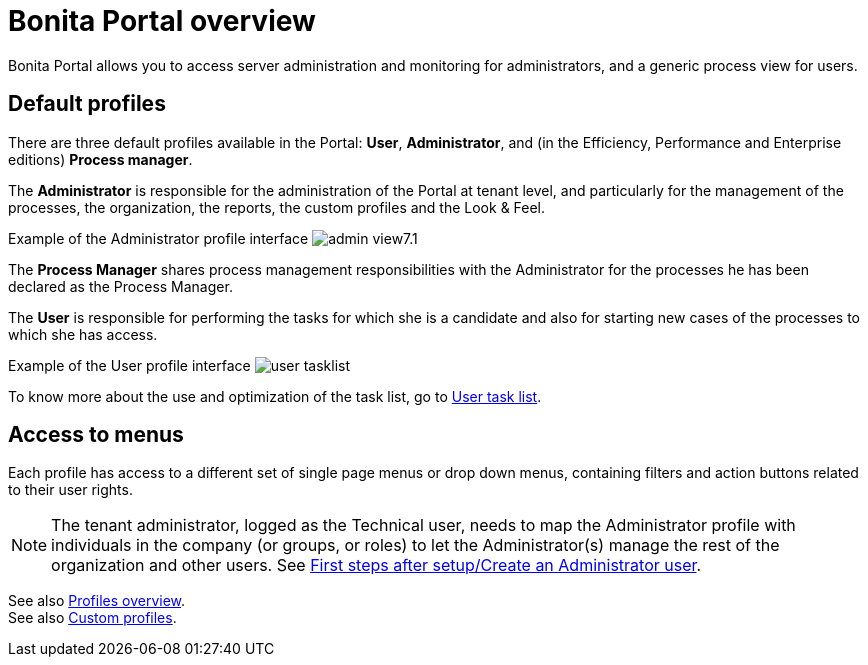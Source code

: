 = Bonita Portal overview
:description: Bonita Portal allows you to access server administration and monitoring for administrators, and a generic process view for users.

Bonita Portal allows you to access server administration and monitoring for administrators, and a generic process view for users.

== Default profiles

There are three default profiles available in the Portal: *User*, *Administrator*, and (in the Efficiency, Performance and Enterprise editions) *Process manager*.

The *Administrator* is responsible for the administration of the Portal at tenant level, and particularly for the management of the processes, the organization, the reports, the custom profiles and the Look & Feel.

Example of the Administrator profile interface
image:images/images-6_0/admin_view7.1.png[]

The *Process Manager* shares process management responsibilities with the Administrator for the processes he has been declared as the Process Manager.

The *User* is responsible for performing the tasks for which she is a candidate and also for starting new cases of the processes to which she has access.

Example of the User profile interface
image:images/user_tasklist.png[]

To know more about the use and optimization of the task list, go to xref:user-task-list.adoc[User task list].

== Access to menus

Each profile has access to a different set of single page menus or drop down menus, containing filters and action buttons related to their user rights.

[NOTE]
====
The tenant administrator, logged as the Technical user, needs to map the Administrator profile with individuals in the company (or groups, or roles) to let the Administrator(s) manage the rest of the organization and other users. See xref:first-steps-after-setup.adoc[First steps after setup/Create an Administrator user].
====

See also xref:profiles-overview.adoc[Profiles overview]. +
See also xref:custom-profiles.adoc[Custom profiles].
